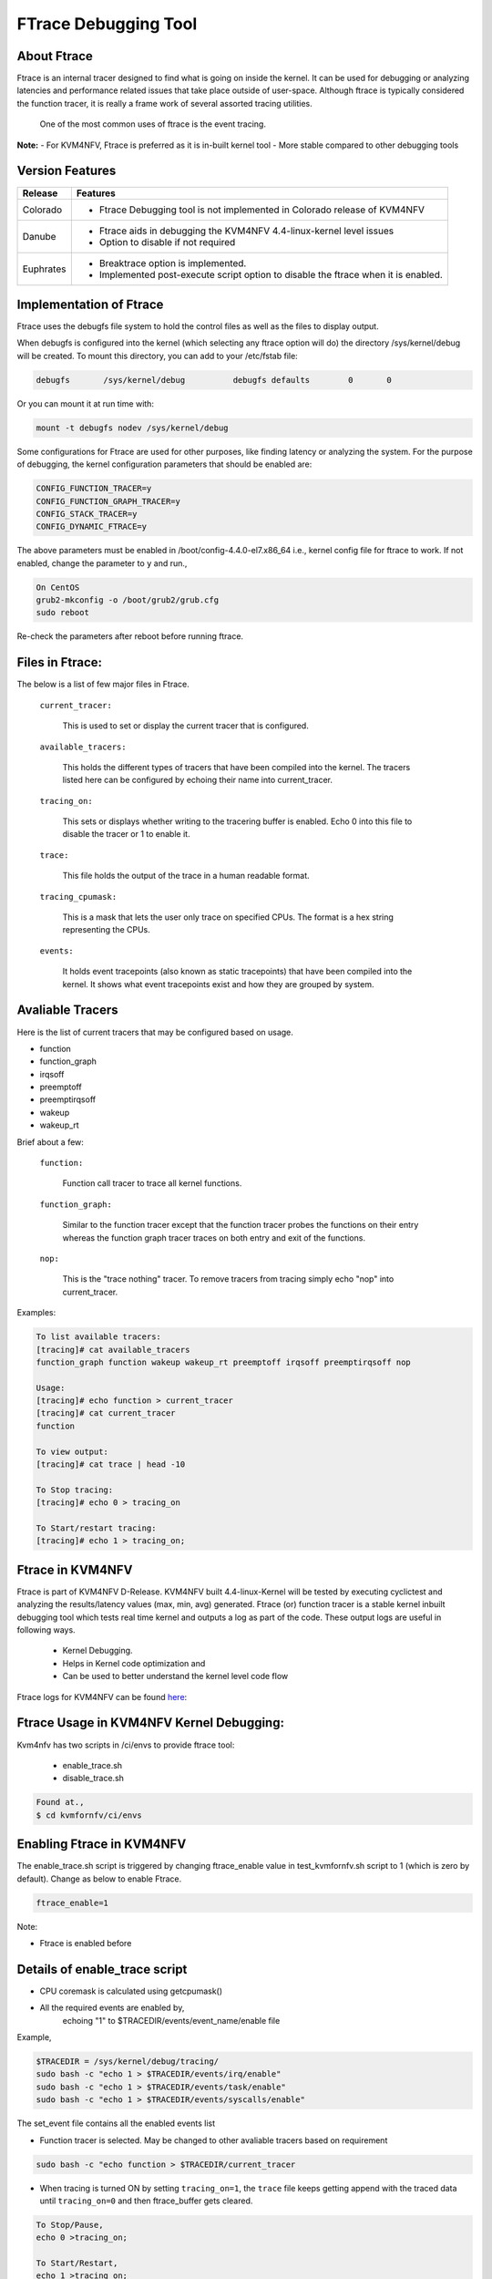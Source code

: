 .. This work is licensed under a Creative Commons Attribution 4.0 International License.

.. http://creativecommons.org/licenses/by/4.0

=====================
FTrace Debugging Tool
=====================

About Ftrace
-------------
Ftrace is an internal tracer designed to find what is going on inside the kernel. It can be used
for debugging or analyzing latencies and performance related issues that take place outside of
user-space. Although ftrace is typically considered the function tracer, it is really a frame
work of several assorted tracing utilities.

    One of the most common uses of ftrace is the event tracing.

**Note:**
- For KVM4NFV, Ftrace is preferred as it is in-built kernel tool
- More stable compared to other debugging tools

Version Features
----------------

+-----------------------------+-----------------------------------------------+
|                             |                                               |
|      **Release**            |               **Features**                    |
|                             |                                               |
+=============================+===============================================+
|                             | - Ftrace Debugging tool is not implemented in |
|       Colorado              |   Colorado release of KVM4NFV                 |
|                             |                                               |
+-----------------------------+-----------------------------------------------+
|                             | - Ftrace aids in debugging the KVM4NFV        |
|       Danube                |   4.4-linux-kernel level issues               |
|                             | - Option to disable if not required           |
+-----------------------------+-----------------------------------------------+
|                             | - Breaktrace option is implemented.           |
|       Euphrates             | - Implemented post-execute script option to   |
|                             |   disable the ftrace when it is enabled.      |
+-----------------------------+-----------------------------------------------+


Implementation of Ftrace
-------------------------
Ftrace uses the debugfs file system to hold the control files as
well as the files to display output.

When debugfs is configured into the kernel (which selecting any ftrace
option will do) the directory /sys/kernel/debug will be created. To mount
this directory, you can add to your /etc/fstab file:

.. code:: bash

 debugfs       /sys/kernel/debug          debugfs defaults        0       0

Or you can mount it at run time with:

.. code:: bash

 mount -t debugfs nodev /sys/kernel/debug

Some configurations for Ftrace are used for other purposes, like finding latency or analyzing the system. For the purpose of debugging, the kernel configuration parameters that should be enabled are:

.. code:: bash

    CONFIG_FUNCTION_TRACER=y
    CONFIG_FUNCTION_GRAPH_TRACER=y
    CONFIG_STACK_TRACER=y
    CONFIG_DYNAMIC_FTRACE=y

The above parameters must be enabled in /boot/config-4.4.0-el7.x86_64 i.e., kernel config file for ftrace to work. If not enabled, change the parameter to ``y`` and run.,

.. code:: bash

    On CentOS
    grub2-mkconfig -o /boot/grub2/grub.cfg
    sudo reboot

Re-check the parameters after reboot before running ftrace.

Files in Ftrace:
----------------
The below is a list of few major files in Ftrace.

  ``current_tracer:``

        This is used to set or display the current tracer that is configured.

  ``available_tracers:``

        This holds the different types of tracers that have been compiled into the kernel. The tracers listed here can be configured by echoing their name into current_tracer.

  ``tracing_on:``

        This sets or displays whether writing to the tracering buffer is enabled. Echo 0 into this file to disable the tracer or 1 to enable it.

  ``trace:``

        This file holds the output of the trace in a human readable format.

  ``tracing_cpumask:``

        This is a mask that lets the user only trace on specified CPUs. The format is a hex string representing the CPUs.

  ``events:``

        It holds event tracepoints (also known as static tracepoints) that have been compiled into the kernel. It shows what event tracepoints exist and how they are grouped by system.


Avaliable Tracers
-----------------

Here is the list of current tracers that may be configured based on usage.

- function
- function_graph
- irqsoff
- preemptoff
- preemptirqsoff
- wakeup
- wakeup_rt

Brief about a few:

  ``function:``

        Function call tracer to trace all kernel functions.

  ``function_graph:``

        Similar to the function tracer except that the function tracer probes the functions on their entry whereas the function graph tracer traces on both entry and exit of the functions.

  ``nop:``

        This is the "trace nothing" tracer. To remove tracers from tracing simply echo "nop" into current_tracer.

Examples:

.. code:: bash


     To list available tracers:
     [tracing]# cat available_tracers
     function_graph function wakeup wakeup_rt preemptoff irqsoff preemptirqsoff nop

     Usage:
     [tracing]# echo function > current_tracer
     [tracing]# cat current_tracer
     function

     To view output:
     [tracing]# cat trace | head -10

     To Stop tracing:
     [tracing]# echo 0 > tracing_on

     To Start/restart tracing:
     [tracing]# echo 1 > tracing_on;


Ftrace in KVM4NFV
-----------------
Ftrace is part of KVM4NFV D-Release. KVM4NFV built 4.4-linux-Kernel will be tested by
executing cyclictest and analyzing the results/latency values (max, min, avg) generated.
Ftrace (or) function tracer is a stable kernel inbuilt debugging tool which tests real time
kernel and outputs a log as part of the code. These output logs are useful in following ways.

    - Kernel Debugging.
    - Helps in Kernel code optimization and
    - Can be used to better understand the kernel level code flow

Ftrace logs for KVM4NFV can be found `here`_:


.. _here: http://artifacts.opnfv.org/kvmfornfv.html

Ftrace Usage in KVM4NFV Kernel Debugging:
-----------------------------------------
Kvm4nfv has two scripts in /ci/envs to provide ftrace tool:

    - enable_trace.sh
    - disable_trace.sh

.. code:: bash

    Found at.,
    $ cd kvmfornfv/ci/envs

Enabling Ftrace in KVM4NFV
--------------------------

The enable_trace.sh script is triggered by changing ftrace_enable value in test_kvmfornfv.sh
script to 1 (which is zero by default). Change as below to enable Ftrace.

.. code:: bash

    ftrace_enable=1

Note:

- Ftrace is enabled before

Details of enable_trace script
------------------------------

- CPU coremask is calculated using getcpumask()
- All the required events are enabled by,
   echoing "1" to $TRACEDIR/events/event_name/enable file

Example,

.. code:: bash

   $TRACEDIR = /sys/kernel/debug/tracing/
   sudo bash -c "echo 1 > $TRACEDIR/events/irq/enable"
   sudo bash -c "echo 1 > $TRACEDIR/events/task/enable"
   sudo bash -c "echo 1 > $TRACEDIR/events/syscalls/enable"

The set_event file contains all the enabled events list

- Function tracer is selected. May be changed to other avaliable tracers based on requirement

.. code:: bash

   sudo bash -c "echo function > $TRACEDIR/current_tracer

- When tracing is turned ON by setting ``tracing_on=1``,  the ``trace`` file keeps getting append with the traced data until ``tracing_on=0`` and then ftrace_buffer gets cleared.

.. code:: bash

    To Stop/Pause,
    echo 0 >tracing_on;

    To Start/Restart,
    echo 1 >tracing_on;

- Once tracing is disabled, disable_trace.sh script is triggered.

BREAKTRACE
----------
- Send break trace command when latency > USEC. This is a debugging option to control the latency tracer in the realtime preemption patch. It
is useful to track down unexpected large latencies on a system. This option does only work with following kernel config options.

For kernel < 2.6.24:
* CONFIG_PREEMPT_RT=y
* CONFIG_WAKEUP_TIMING=y
* CONFIG_LATENCY_TRACE=y
* CONFIG_CRITICAL_PREEMPT_TIMING=y
* CONFIG_CRITICAL_IRQSOFF_TIMING=y

For kernel >= 2.6.24:
* CONFIG_PREEMPT_RT=y
* CONFIG_FTRACE
* CONFIG_IRQSOFF_TRACER=y
* CONFIG_PREEMPT_TRACER=y
* CONFIG_SCHED_TRACER=y
* CONFIG_WAKEUP_LATENCY_HIST

- Kernel configuration options enabled. The USEC parameter to the -b option defines a maximum latency value, which is compared against the actual latencies of the test. Once the measured latency is higher than the given maximum, the kernel tracer and cyclictest is stopped. The trace can be read from /proc/latency_trace. Please be aware that the tracer adds significant overhead to the kernel, so the latencies will be much higher than on a kernel with latency tracing disabled.

Post-execute scripts
--------------------
post-execute script to yardstick node context teardown is added to disable the ftrace soon after the completion of cyclictest execution throughyardstick. This option is implemented to collect only required ftrace logs for effective debugging if needed.

Details of disable_trace Script
-------------------------------
In disable trace script the following are done:

- The trace file is copied and moved to /tmp folder based on timestamp
- The current tracer file is set to ``nop``
- The set_event file is cleared i.e., all the enabled events are disabled
- Kernel Ftrace is disabled/unmounted


Publishing Ftrace logs:
-----------------------
The generated trace log is pushed to `artifacts`_ by kvmfornfv-upload-artifact.sh
script available in releng which will be triggered as a part of kvm4nfv daily job.
The `trigger`_ in the script is.,

.. code:: bash

   echo "Uploading artifacts for future debugging needs...."
   gsutil cp -r $WORKSPACE/build_output/log-*.tar.gz $GS_LOG_LOCATION > $WORKSPACE/gsutil.log 2>&1

.. _artifacts: https://artifacts.opnfv.org/

.. _trigger: https://gerrit.opnfv.org/gerrit/gitweb?p=releng.git;a=blob;f=jjb/kvmfornfv/kvmfornfv-upload-artifact.sh;h=56fb4f9c18a83c689a916dc6c85f9e3ddf2479b2;hb=HEAD#l53
